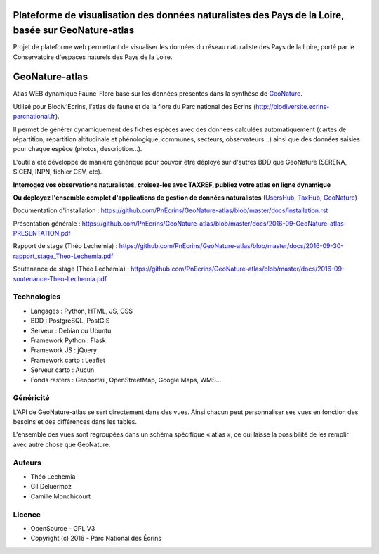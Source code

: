 
Plateforme de visualisation des données naturalistes des Pays de la Loire, basée sur GeoNature-atlas
===============

Projet de plateforme web permettant de visualiser les données du réseau naturaliste des Pays de la Loire, porté par le Conservatoire d'espaces naturels des Pays de la Loire.


GeoNature-atlas
===============

.. image :: docs/images/geonature-atlas-screenshot.jpg

Atlas WEB dynamique Faune-Flore basé sur les données présentes dans la synthèse de `GeoNature <http://geonature.fr>`_.

Utilisé pour Biodiv'Ecrins, l'atlas de faune et de la flore du Parc national des Ecrins (http://biodiversite.ecrins-parcnational.fr).

Il permet de générer dynamiquement des fiches espèces avec des données calculées automatiquement (cartes de répartition, répartition altitudinale et phénologique, communes, secteurs, observateurs...) ainsi que des données saisies pour chaque espèce (photos, description...). 

L'outil a été développé de manière générique pour pouvoir être déployé sur d'autres BDD que GeoNature (SERENA, SICEN, INPN, fichier CSV, etc).

**Interrogez vos observations naturalistes, croisez-les avec TAXREF, publiez votre atlas en ligne dynamique**

.. image :: docs/images/geonature-atlas-schema-01.jpg

**Ou déployez l'ensemble complet d'applications de gestion de données naturalistes** (`UsersHub <https://github.com/PnEcrins/UsersHub>`_, `TaxHub <https://github.com/PnX-SI/TaxHub>`_, `GeoNature <https://github.com/PnEcrins/GeoNature>`_)

.. image :: docs/images/geonature-atlas-schema-02.jpg

Documentation d'installation : https://github.com/PnEcrins/GeoNature-atlas/blob/master/docs/installation.rst

Présentation générale : https://github.com/PnEcrins/GeoNature-atlas/blob/master/docs/2016-09-GeoNature-atlas-PRESENTATION.pdf

Rapport de stage (Théo Lechemia) : https://github.com/PnEcrins/GeoNature-atlas/blob/master/docs/2016-09-30-rapport_stage_Theo-Lechemia.pdf

Soutenance de stage (Théo Lechemia) : https://github.com/PnEcrins/GeoNature-atlas/blob/master/docs/2016-09-soutenance-Theo-Lechemia.pdf

Technologies
------------

- Langages : Python, HTML, JS, CSS
- BDD : PostgreSQL, PostGIS
- Serveur : Debian ou Ubuntu
- Framework Python : Flask
- Framework JS : jQuery
- Framework carto : Leaflet
- Serveur carto : Aucun
- Fonds rasters : Geoportail, OpenStreetMap, Google Maps, WMS...

Généricité
----------

L'API de GeoNature-atlas se sert directement dans des vues. Ainsi chacun peut personnaliser ses vues en fonction des besoins et des différences dans les tables. 

L'ensemble des vues sont regroupées dans un schéma spécifique « atlas », ce qui laisse la possibilité de les remplir avec autre chose que GeoNature.



Auteurs
-------

- Théo Lechemia
- Gil Deluermoz
- Camille Monchicourt

Licence
-------

* OpenSource - GPL V3
* Copyright (c) 2016 - Parc National des Écrins


.. image:: http://geonature.fr/img/logo-pne.jpg
    :target: http://www.ecrins-parcnational.fr

